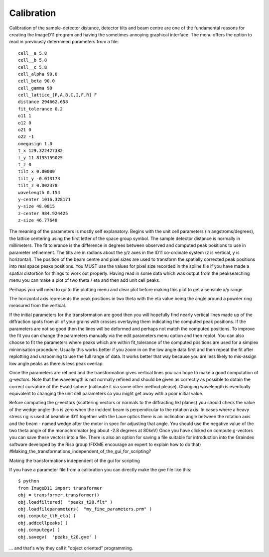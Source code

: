 Calibration
===========
Calibration of the sample-detector distance, detector tilts and beam centre 
are one of the fundamental reasons for creating the ImageD11 program and 
having the sometimes annoying graphical interface. The menu offers the 
option to read in previously determined parameters from a file::

  cell__a 5.8
  cell__b 5.8
  cell__c 5.8
  cell_alpha 90.0
  cell_beta 90.0
  cell_gamma 90
  cell_lattice_[P,A,B,C,I,F,R] F
  distance 294662.658
  fit_tolerance 0.2
  o11 1
  o12 0
  o21 0
  o22 -1
  omegasign 1.0
  t_x 129.322427382
  t_y 11.8135159025
  t_z 0
  tilt_x 0.00000
  tilt_y -0.013173
  tilt_z 0.002378
  wavelength 0.154
  y-center 1016.328171
  y-size 48.0815
  z-center 984.924425
  z-size 46.77648
  
The meaning of the parameters is mostly self explanatory. Begins with the 
unit cell parameters (in angstroms/degrees), the lattice centering using 
the first letter of the space group symbol. The sample detector distance is 
normally in millimeters. The fit tolerance is the difference in degrees 
between observed and computed peak positions to use in parameter 
refinement. The tilts are in radians about the y/z axes in the ID11 
co-ordinate system (z is vertical, y is horizontal). The position of the 
beam centre and pixel sizes are used to transform the spatially corrected 
peak positions into real space peaks positions. You MUST use the values for 
pixel size recorded in the spline file if you have made a spatial 
distortion for things to work out properly. 
Having read in some data which was output from the peaksearching menu you 
can make a plot of two theta / eta and then add unit cell peaks.



Perhaps you will need to go to the plotting menu and clear plot before 
making this plot to get a sensible x/y range.

The horizontal axis represents the peak positions in two theta with the eta 
value being the angle around a powder ring measured from the vertical.

If the initial parameters for the transformation are good then you will 
hopefully find nearly vertical lines made up of the diffraction spots from 
all of your grains with crosses overlaying them indicating the computed 
peak positions. If the parameters are not so good then the lines will be 
deformed and perhaps not match the computed positions. 
To improve the fit you can change the parameters manually via the edit 
parameters menu option and then replot. 
You can also choose to fit the parameters where peaks which are within fit_tolerance of the computed positions are used for a simplex minimisation procedure. Usually this works better if you zoom in on the low angle data first and then repeat the fit after replotting and unzooming to use the full range of data. It works better that way because you are less likely to mis-assign low angle peaks as there is less peak overlap.

Once the parameters are refined and the transformation gives vertical lines 
you can hope to make a good computation of g-vectors. Note that the 
wavelength is not normally refined and should be given as correctly as 
possible to obtain the correct curvature of the Ewald sphere (calibrate it 
via some other method please). 
Changing wavelength is eventually equivalent to changing the unit cell 
parameters so you might get away with a poor initial value.

Before computing the g-vectors (scattering vectors or normals to the 
diffracting hkl planes) you should check the value of the wedge angle: this 
is zero when the incident beam is perpendicular to the rotation axis. In 
cases where a heavy stress rig is used at beamline ID11 together with the 
Laue optics there is an inclination angle between the rotation axis and the 
beam - named wedge after the motor in spec for adjusting that angle. You 
should use the negative value of the two theta angle of the monochromator 
(eg about -2.8 degrees at 80keV) 
Once you have clicked on compute g-vectors you can save these vectors into 
a file. There is also an option for saving a file suitable for introduction 
into the Graindex software developed by the Riso group (FIXME encourage an 
expert to explain how to do that) 
#Making_the_transformations_independent_of_the_gui_for_scripting?

Making the transformations independent of the gui for scripting

If you have a parameter file from a calibration you can directly make the 
gve file like this::

 $ python
 from ImageD11 import transformer
 obj = transformer.transformer()
 obj.loadfiltered(  "peaks_t20.flt" )
 obj.loadfileparameters(  "my_fine_parameters.prm" )
 obj.compute_tth_eta( )
 obj.addcellpeaks( )
 obj.computegv( )
 obj.savegv(  'peaks_t20.gve' )
 
... and that's why they call it "object oriented" programming.